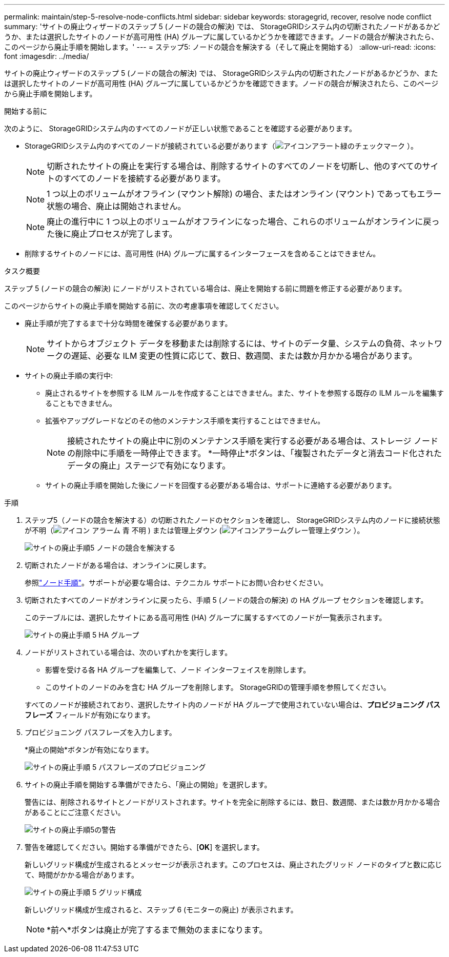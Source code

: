 ---
permalink: maintain/step-5-resolve-node-conflicts.html 
sidebar: sidebar 
keywords: storagegrid, recover, resolve node conflict 
summary: 'サイトの廃止ウィザードのステップ 5 (ノードの競合の解決) では、 StorageGRIDシステム内の切断されたノードがあるかどうか、または選択したサイトのノードが高可用性 (HA) グループに属しているかどうかを確認できます。ノードの競合が解決されたら、このページから廃止手順を開始します。' 
---
= ステップ5: ノードの競合を解決する（そして廃止を開始する）
:allow-uri-read: 
:icons: font
:imagesdir: ../media/


[role="lead"]
サイトの廃止ウィザードのステップ 5 (ノードの競合の解決) では、 StorageGRIDシステム内の切断されたノードがあるかどうか、または選択したサイトのノードが高可用性 (HA) グループに属しているかどうかを確認できます。ノードの競合が解決されたら、このページから廃止手順を開始します。

.開始する前に
次のように、 StorageGRIDシステム内のすべてのノードが正しい状態であることを確認する必要があります。

* StorageGRIDシステム内のすべてのノードが接続されている必要があります（image:../media/icon_alert_green_checkmark.png["アイコンアラート緑のチェックマーク"] ）。
+

NOTE: 切断されたサイトの廃止を実行する場合は、削除するサイトのすべてのノードを切断し、他のすべてのサイトのすべてのノードを接続する必要があります。

+

NOTE: 1 つ以上のボリュームがオフライン (マウント解除) の場合、またはオンライン (マウント) であってもエラー状態の場合、廃止は開始されません。

+

NOTE: 廃止の進行中に 1 つ以上のボリュームがオフラインになった場合、これらのボリュームがオンラインに戻った後に廃止プロセスが完了します。

* 削除するサイトのノードには、高可用性 (HA) グループに属するインターフェースを含めることはできません。


.タスク概要
ステップ 5 (ノードの競合の解決) にノードがリストされている場合は、廃止を開始する前に問題を修正する必要があります。

このページからサイトの廃止手順を開始する前に、次の考慮事項を確認してください。

* 廃止手順が完了するまで十分な時間を確保する必要があります。
+

NOTE: サイトからオブジェクト データを移動または削除するには、サイトのデータ量、システムの負荷、ネットワークの遅延、必要な ILM 変更の性質に応じて、数日、数週間、または数か月かかる場合があります。

* サイトの廃止手順の実行中:
+
** 廃止されるサイトを参照する ILM ルールを作成することはできません。また、サイトを参照する既存の ILM ルールを編集することもできません。
** 拡張やアップグレードなどのその他のメンテナンス手順を実行することはできません。
+

NOTE: 接続されたサイトの廃止中に別のメンテナンス手順を実行する必要がある場合は、ストレージ ノードの削除中に手順を一時停止できます。  *一時停止*ボタンは、「複製されたデータと消去コード化されたデータの廃止」ステージで有効になります。

** サイトの廃止手順を開始した後にノードを回復する必要がある場合は、サポートに連絡する必要があります。




.手順
. ステップ5（ノードの競合を解決する）の切断されたノードのセクションを確認し、 StorageGRIDシステム内のノードに接続状態が不明（image:../media/icon_alarm_blue_unknown.png["アイコン アラーム 青 不明"] ) または管理上ダウン (image:../media/icon_alarm_gray_administratively_down.png["アイコンアラームグレー管理上ダウン"] ）。
+
image::../media/decommission_site_step_5_disconnected_nodes.png[サイトの廃止手順5 ノードの競合を解決する]

. 切断されたノードがある場合は、オンラインに戻します。
+
参照link:../maintain/grid-node-procedures.html["ノード手順"]。サポートが必要な場合は、テクニカル サポートにお問い合わせください。

. 切断されたすべてのノードがオンラインに戻ったら、手順 5 (ノードの競合の解決) の HA グループ セクションを確認します。
+
このテーブルには、選択したサイトにある高可用性 (HA) グループに属するすべてのノードが一覧表示されます。

+
image::../media/decommission_site_step_5_ha_groups.png[サイトの廃止手順 5 HA グループ]

. ノードがリストされている場合は、次のいずれかを実行します。
+
** 影響を受ける各 HA グループを編集して、ノード インターフェイスを削除します。
** このサイトのノードのみを含む HA グループを削除します。  StorageGRIDの管理手順を参照してください。


+
すべてのノードが接続されており、選択したサイト内のノードが HA グループで使用されていない場合は、*プロビジョニング パスフレーズ* フィールドが有効になります。

. プロビジョニング パスフレーズを入力します。
+
*廃止の開始*ボタンが有効になります。

+
image::../media/decommission_site_step_5_provision_passphrase.png[サイトの廃止手順 5 パスフレーズのプロビジョニング]

. サイトの廃止手順を開始する準備ができたら、「廃止の開始」を選択します。
+
警告には、削除されるサイトとノードがリストされます。サイトを完全に削除するには、数日、数週間、または数か月かかる場合があることにご注意ください。

+
image::../media/decommission_site_step_5_warning.png[サイトの廃止手順5の警告]

. 警告を確認してください。開始する準備ができたら、[*OK*] を選択します。
+
新しいグリッド構成が生成されるとメッセージが表示されます。このプロセスは、廃止されたグリッド ノードのタイプと数に応じて、時間がかかる場合があります。

+
image::../media/decommission_site_step_5_grid_configuration.png[サイトの廃止手順 5 グリッド構成]

+
新しいグリッド構成が生成されると、ステップ 6 (モニターの廃止) が表示されます。

+

NOTE: *前へ*ボタンは廃止が完了するまで無効のままになります。


